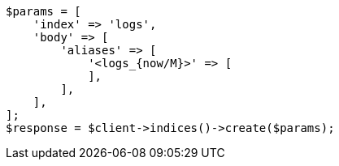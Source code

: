 // indices/create-index.asciidoc:210

[source, php]
----
$params = [
    'index' => 'logs',
    'body' => [
        'aliases' => [
            '<logs_{now/M}>' => [
            ],
        ],
    ],
];
$response = $client->indices()->create($params);
----
